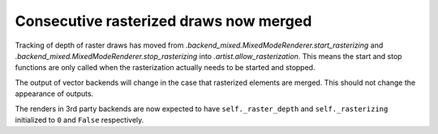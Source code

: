 Consecutive rasterized draws now merged
---------------------------------------

Tracking of depth of raster draws has moved from
`.backend_mixed.MixedModeRenderer.start_rasterizing` and
`.backend_mixed.MixedModeRenderer.stop_rasterizing` into
`.artist.allow_rasterization`. This means the start and stop functions are
only called when the rasterization actually needs to be started and stopped.

The output of vector backends will change in the case that rasterized
elements are merged. This should not change the appearance of outputs.

The renders in 3rd party backends are now expected to have
``self._raster_depth`` and ``self._rasterizing`` initialized to ``0`` and
``False`` respectively.
